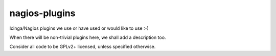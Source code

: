 nagios-plugins
==============

Icinga/Nagios plugins we use or have used or would like to use :-)

When there will be non-trivial plugins here, we shall add a
description too.

Consider all code to be GPLv2+ licensed, unless specified otherwise.
